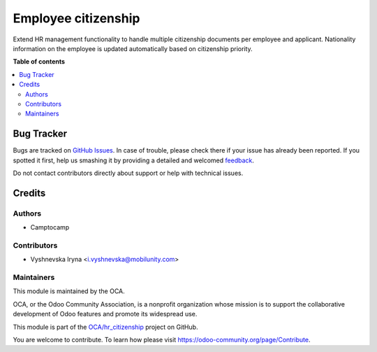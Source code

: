 ====================
Employee citizenship
====================

.. !!!!!!!!!!!!!!!!!!!!!!!!!!!!!!!!!!!!!!!!!!!!!!!!!!!!
   !! This file is generated by oca-gen-addon-readme !!
   !! changes will be overwritten.                   !!
   !!!!!!!!!!!!!!!!!!!!!!!!!!!!!!!!!!!!!!!!!!!!!!!!!!!!

.. |badge1| image:: https://img.shields.io/badge/maturity-Beta-yellow.png
    :target: https://odoo-community.org/page/development-status
    :alt: Beta
.. |badge2| image:: https://img.shields.io/badge/licence-AGPL--3-blue.png
    :target: http://www.gnu.org/licenses/agpl-3.0-standalone.html
    :alt: License: AGPL-3
.. |badge3| image:: https://img.shields.io/badge/github-OCA%2Fhr_citizenship-lightgray.png?logo=github
    :target: https://github.com/OCA/hr_citizenship/tree/10.0/hr_citizenship
    :alt: OCA/hr_citizenship
.. |badge4| image:: https://img.shields.io/badge/weblate-Translate%20me-F47D42.png
    :target: https://translation.odoo-community.org/projects/hr_citizenship-10-0/hr_citizenship-10-0-hr_citizenship
    :alt: Translate me on Weblate

|badge1| |badge2| |badge3| |badge4| 

Extend HR management functionality to handle multiple citizenship documents per employee and applicant.
Nationality information on the employee is updated automatically based on citizenship priority.

**Table of contents**

.. contents::
   :local:

Bug Tracker
===========

Bugs are tracked on `GitHub Issues <https://github.com/OCA/hr_citizenship/issues>`_.
In case of trouble, please check there if your issue has already been reported.
If you spotted it first, help us smashing it by providing a detailed and welcomed
`feedback <https://github.com/OCA/hr_citizenship/issues/new?body=module:%20hr_citizenship%0Aversion:%2010.0%0A%0A**Steps%20to%20reproduce**%0A-%20...%0A%0A**Current%20behavior**%0A%0A**Expected%20behavior**>`_.

Do not contact contributors directly about support or help with technical issues.

Credits
=======

Authors
~~~~~~~

* Camptocamp

Contributors
~~~~~~~~~~~~

* Vyshnevska Iryna <i.vyshnevska@mobilunity.com>

Maintainers
~~~~~~~~~~~

This module is maintained by the OCA.

.. image:: https://odoo-community.org/logo.png
   :alt: Odoo Community Association
   :target: https://odoo-community.org

OCA, or the Odoo Community Association, is a nonprofit organization whose
mission is to support the collaborative development of Odoo features and
promote its widespread use.

This module is part of the `OCA/hr_citizenship <https://github.com/OCA/hr_citizenship/tree/10.0/hr_citizenship>`_ project on GitHub.

You are welcome to contribute. To learn how please visit https://odoo-community.org/page/Contribute.
